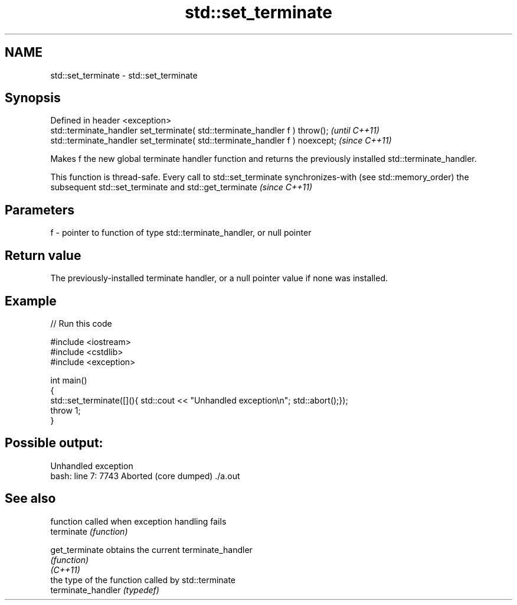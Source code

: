 .TH std::set_terminate 3 "2020.03.24" "http://cppreference.com" "C++ Standard Libary"
.SH NAME
std::set_terminate \- std::set_terminate

.SH Synopsis

  Defined in header <exception>
  std::terminate_handler set_terminate( std::terminate_handler f ) throw();   \fI(until C++11)\fP
  std::terminate_handler set_terminate( std::terminate_handler f ) noexcept;  \fI(since C++11)\fP

  Makes f the new global terminate handler function and returns the previously installed std::terminate_handler.

  This function is thread-safe. Every call to std::set_terminate synchronizes-with (see std::memory_order) the subsequent std::set_terminate and std::get_terminate \fI(since C++11)\fP


.SH Parameters


  f - pointer to function of type std::terminate_handler, or null pointer


.SH Return value

  The previously-installed terminate handler, or a null pointer value if none was installed.

.SH Example

  
// Run this code

    #include <iostream>
    #include <cstdlib>
    #include <exception>

    int main()
    {
        std::set_terminate([](){ std::cout << "Unhandled exception\\n"; std::abort();});
        throw 1;
    }

.SH Possible output:

    Unhandled exception
    bash: line 7:  7743 Aborted                 (core dumped) ./a.out


.SH See also


                    function called when exception handling fails
  terminate         \fI(function)\fP

  get_terminate     obtains the current terminate_handler
                    \fI(function)\fP
  \fI(C++11)\fP
                    the type of the function called by std::terminate
  terminate_handler \fI(typedef)\fP




